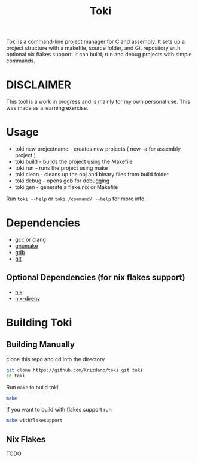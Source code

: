 #+TITLE: Toki

Toki is a command-line project manager for C and assembly.
It sets up a project structure with a makefile, source folder, and Git repository
with optional nix flakes support. It can build, run and debug projects with simple commands.

* DISCLAIMER
This tool is a work in progress and is mainly for my own personal use. This was made as a learning exercise.

* Usage

- toki new projectname  - creates new projects ( new -a for assembly project )
- toki build            - builds the project using the Makefile
- toki run              - runs the project using make
- toki clean            - cleans up the obj and binary files from build folder
- toki debug            - opens gdb for debugging
- toki gen              - generate a flake.nix or Makefile

Run ~toki --help~ or ~toki /command/ --help~ for more info.

* Dependencies
- [[https://gcc.gnu.org/][gcc]] or [[https://clang.llvm.org/][clang]]
- [[https://www.gnu.org/software/make/][gnumake]]
- [[https://www.gnu.org/software/gdb/][gdb]]
- [[https://git-scm.com/][git]]

** Optional Dependencies (for nix flakes support)
- [[https://nixos.org/][nix]]
- [[https://github.com/nix-community/nix-direnv][nix-direnv]]

* Building Toki
** Building Manually
clone this repo and cd into the directory

#+begin_src bash
  git clone https://github.com/Krizdano/toki.git toki
  cd toki
#+end_src

Run ~make~ to build toki
#+begin_src bash
  make
#+end_src

If you want to build with flakes support run

#+begin_src bash
  make withflakesupport
#+end_src

** Nix Flakes
  TODO
